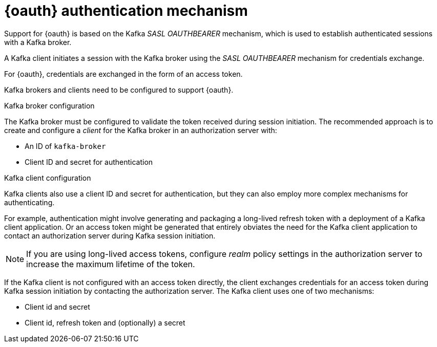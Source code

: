// Module included in the following assemblies:
//
// assembly-oauth.adoc

[id='con-oauth-authentication-flow-{context}']
= {oauth} authentication mechanism

Support for {oauth} is based on the Kafka _SASL OAUTHBEARER_ mechanism, which is used to establish authenticated sessions with a Kafka broker.

A Kafka client initiates a session with the Kafka broker using the _SASL OAUTHBEARER_ mechanism for credentials exchange.

For {oauth}, credentials are exchanged in the form of an access token.

Kafka brokers and clients need to be configured to support {oauth}.

.Kafka broker configuration
The Kafka broker must be configured to validate the token received during session initiation.
The recommended approach is to create and configure a _client_ for the Kafka broker in an authorization server with:

* An ID of `kafka-broker`
* Client ID and secret for authentication

.Kafka client configuration
Kafka clients also use a client ID and secret for authentication, but they can also employ more complex mechanisms for authenticating.

For example, authentication might involve generating and packaging a long-lived refresh token with a deployment of a Kafka client application.
Or an access token might be generated that entirely obviates the need for the Kafka client application to contact an authorization server during Kafka session initiation.

NOTE: If you are using long-lived access tokens, configure _realm_ policy settings in the authorization server to increase the maximum lifetime of the token.

If the Kafka client is not configured with an access token directly, the client exchanges credentials for an access token during Kafka session initiation by contacting the authorization server.
The Kafka client uses one of two mechanisms:

* Client id and secret
* Client id, refresh token and (optionally) a secret
